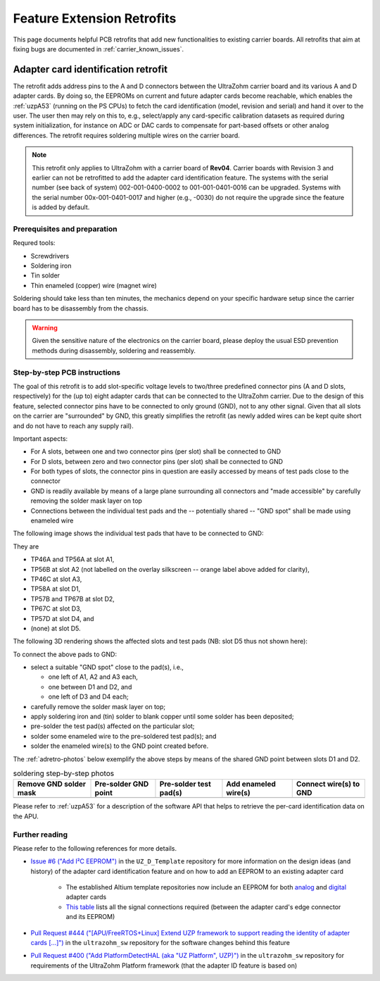 .. _carrier_retrofits:

===========================
Feature Extension Retrofits
===========================

This page documents helpful PCB retrofits that add new functionalities to existing carrier boards.
All retrofits that aim at fixing bugs are documented in :ref:`carrier_known_issues`.


.. _carrier_retrofits_cardid:

Adapter card identification retrofit
====================================

The retrofit adds address pins to the A and D connectors between the UltraZohm carrier board and its various A and D adapter cards.
By doing so, the EEPROMs on current and future adapter cards become reachable, which enables the :ref:`uzpA53` (running on the PS CPUs) to fetch the card identification (model, revision and serial) and hand it over to the user.
The user then may rely on this to, e.g., select/apply any card-specific calibration datasets as required during system initialization, for instance on ADC or DAC cards to compensate for part-based offsets or other analog differences.
The retrofit requires soldering multiple wires on the carrier board.

.. note::
  This retrofit only applies to UltraZohm with a carrier board of **Rev04**.
  Carrier boards with Revision 3 and earlier can not be retrofitted to add the adapter card identification feature.
  The systems with the serial number (see back of system) 002-001-0400-0002 to 001-001-0401-0016 can be upgraded.
  Systems with the serial number 00x-001-0401-0017 and higher (e.g., -0030) do not require the upgrade since the feature is added by default.

Prerequisites and preparation
-----------------------------

Requred tools:

- Screwdrivers
- Soldering iron
- Tin solder
- Thin enameled (copper) wire (magnet wire)

Soldering should take less than ten minutes, the mechanics depend on your specific hardware setup since the carrier board has to be disassembly from the chassis.

.. warning::
	Given the sensitive nature of the electronics on the carrier board, please deploy the usual ESD prevention methods during disassembly, soldering and reassembly.


Step-by-step PCB instructions
-----------------------------

The goal of this retrofit is to add slot-specific voltage levels to two/three predefined connector pins (A and D slots, respectively) for the (up to) eight adapter cards that can be connected to the UltraZohm carrier.
Due to the design of this feature, selected connector pins have to be connected to only ground (GND), not to any other signal.
Given that all slots on the carrier are "surrounded" by GND, this greatly simplifies the retrofit (as newly added wires can be kept quite short and do not have to reach any supply rail).

Important aspects:

* For A slots, between one and two connector pins (per slot) shall be connected to GND
* For D slots, between zero and two connector pins (per slot) shall be connected to GND
* For both types of slots, the connector pins in question are easily accessed by means of test pads close to the connector
* GND is readily available by means of a large plane surrounding all connectors and "made accessible" by carefully removing the solder mask layer on top
* Connections between the individual test pads and the -- potentially shared -- "GND spot" shall be made using enameled wire

The following image shows the individual test pads that have to be connected to GND:

.. image:: pictures/adretro2d.png
   :width: 50 %

They are

* TP46A and TP56A at slot A1,
* TP56B at slot A2 (not labelled on the overlay silkscreen -- orange label above added for clarity),
* TP46C at slot A3,
* TP58A at slot D1,
* TP57B and TP67B at slot D2,
* TP67C at slot D3,
* TP57D at slot D4, and
* (none) at slot D5.

The following 3D rendering shows the affected slots and test pads (NB: slot D5 thus not shown here):

.. image:: pictures/adretro3d.png
   :width: 50 %


To connect the above pads to GND:

* select a suitable "GND spot" close to the pad(s), i.e.,

  * one left of A1, A2 and A3 each,
  * one between D1 and D2, and
  * one left of D3 and D4 each;

* carefully remove the solder mask layer on top;
* apply soldering iron and (tin) solder to blank copper until some solder has been deposited;
* pre-solder the test pad(s) affected on the particular slot;
* solder some enameled wire to the pre-soldered test pad(s); and
* solder the enameled wire(s) to the GND point created before.

The :ref:`adretro-photos` below exemplify the above steps by means of the shared GND point between slots D1 and D2.

.. _adretro-photos:
.. list-table:: soldering step-by-step photos
   :header-rows: 1
   :align: center

   * - Remove GND solder mask
     - Pre-solder GND point
     - Pre-solder test pad(s)
     - Add enameled wire(s)
     - Connect wire(s) to GND
   * - .. image :: pictures/adretrostep1.jpg 
          :width: 100 %
     - .. image :: pictures/adretrostep2.jpg
          :width: 100 %
     - .. image :: pictures/adretrostep3.jpg
          :width: 100 %
     - .. image :: pictures/adretrostep4.jpg
          :width: 100 %
     - .. image :: pictures/adretrostep5.jpg
          :width: 100 %

Please refer to :ref:`uzpA53` for a description of the software API that helps to retrieve the per-card identification data on the APU.

Further reading
---------------

Please refer to the following references for more details.

* `Issue #6 ("Add I²C EEPROM") <https://bitbucket.org/ultrazohm/uz_d_template/issues/6/add-i-c-eeprom>`_ in the ``UZ_D_Template`` repository for more information on the design ideas (and history) of the adapter card identification feature and on how to add an EEPROM to an existing adapter card

   * The established Altium template repositories now include an EEPROM for both `analog <https://bitbucket.org/ultrazohm/uz_a_template/src/master/>`_ and `digital <https://bitbucket.org/ultrazohm/uz_d_template/src/master/>`_ adapter cards
   * `This table <https://bitbucket.org/ultrazohm/uz_d_template/issues/6/add-i-c-eeprom#comment-66183759>`_ lists all the signal connections required (between the adapter card's edge connector and its EEPROM)

* `Pull Request #444 ("[APU/FreeRTOS+Linux] Extend UZP framework to support reading the identity of adapter cards [...]") <https://bitbucket.org/ultrazohm/ultrazohm_sw/pull-requests/444>`_ in the ``ultrazohm_sw`` repository for the software changes behind this feature
* `Pull Request #400 ("Add PlatformDetectHAL (aka "UZ Platform", UZP)") <https://bitbucket.org/ultrazohm/ultrazohm_sw/pull-requests/400>`_ in the ``ultrazohm_sw`` repository for requirements of the UltraZohm Platform framework (that the adapter ID feature is based on)
